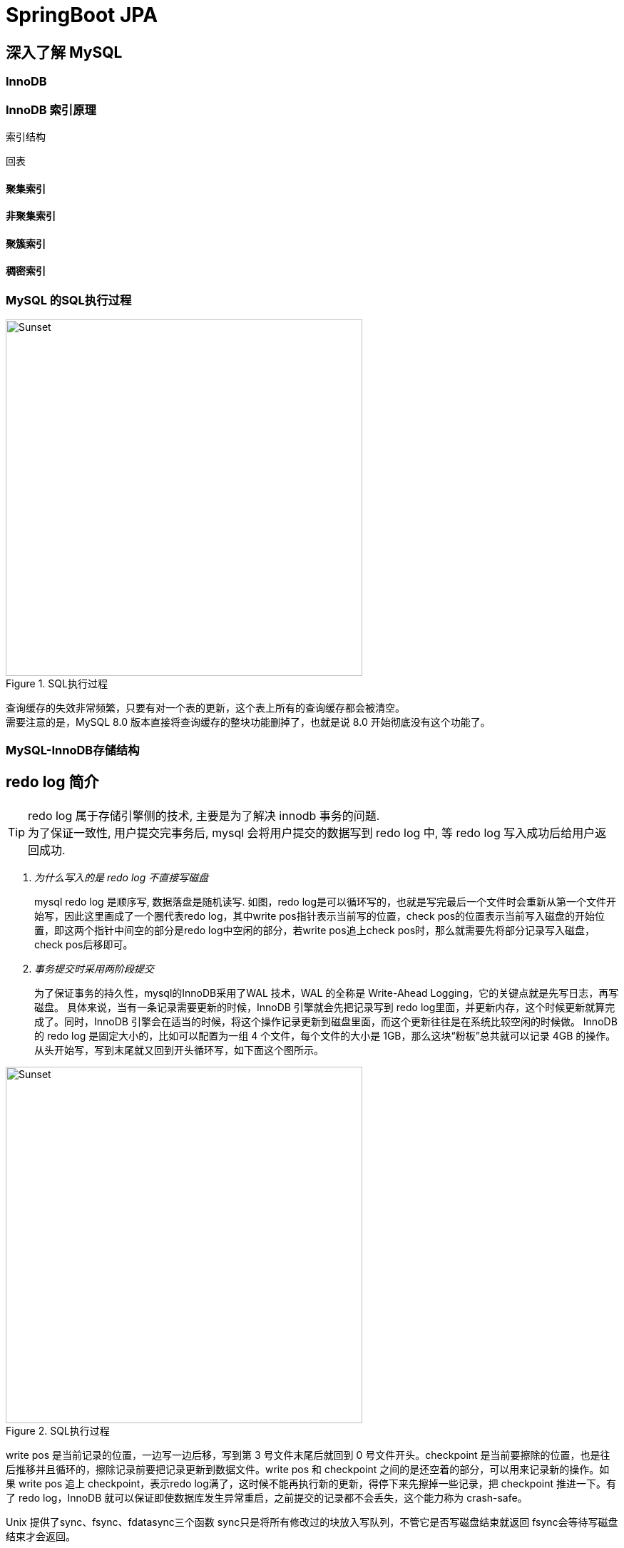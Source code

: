 = SpringBoot JPA
:pdf-themesdir: theme
:pdf-fontsdir: fonts
:pdf-theme: KaiGenGothicCN

:icons: font
:images: image

== 深入了解 MySQL

=== InnoDB

=== InnoDB 索引原理

索引结构

回表

==== 聚集索引

==== 非聚集索引

==== 聚簇索引

==== 稠密索引


=== MySQL 的SQL执行过程

image::{images}/MySQL-SQL执行过程.jpg[title="SQL执行过程",alt="Sunset",width="500",height="500"]
查询缓存的失效非常频繁，只要有对一个表的更新，这个表上所有的查询缓存都会被清空。 +
需要注意的是，MySQL 8.0 版本直接将查询缓存的整块功能删掉了，也就是说 8.0 开始彻底没有这个功能了。

=== MySQL-InnoDB存储结构

== redo log 简介

[TIP]
====
redo log 属于存储引擎侧的技术, 主要是为了解决 innodb 事务的问题. +
为了保证一致性, 用户提交完事务后, mysql 会将用户提交的数据写到 redo log 中, 等 redo log 写入成功后给用户返回成功.
====

[qanda]
为什么写入的是 redo log 不直接写磁盘::
mysql redo log 是顺序写, 数据落盘是随机读写.
如图，redo log是可以循环写的，也就是写完最后一个文件时会重新从第一个文件开始写，因此这里画成了一个圈代表redo log，其中write pos指针表示当前写的位置，check pos的位置表示当前写入磁盘的开始位置，即这两个指针中间空的部分是redo log中空闲的部分，若write pos追上check pos时，那么就需要先将部分记录写入磁盘，check pos后移即可。

事务提交时采用两阶段提交::
为了保证事务的持久性，mysql的InnoDB采用了WAL 技术，WAL 的全称是 Write-Ahead Logging，它的关键点就是先写日志，再写磁盘。
具体来说，当有一条记录需要更新的时候，InnoDB 引擎就会先把记录写到 redo log里面，并更新内存，这个时候更新就算完成了。同时，InnoDB 引擎会在适当的时候，将这个操作记录更新到磁盘里面，而这个更新往往是在系统比较空闲的时候做。
InnoDB 的 redo log 是固定大小的，比如可以配置为一组 4 个文件，每个文件的大小是 1GB，那么这块“粉板”总共就可以记录 4GB 的操作。从头开始写，写到末尾就又回到开头循环写，如下面这个图所示。

image::{images}/redo-log.png[title="SQL执行过程",alt="Sunset",width="500",height="500"]

write pos 是当前记录的位置，一边写一边后移，写到第 3 号文件末尾后就回到 0 号文件开头。checkpoint 是当前要擦除的位置，也是往后推移并且循环的，擦除记录前要把记录更新到数据文件。write pos 和 checkpoint 之间的是还空着的部分，可以用来记录新的操作。如果 write pos 追上 checkpoint，表示redo log满了，这时候不能再执行新的更新，得停下来先擦掉一些记录，把 checkpoint 推进一下。有了 redo log，InnoDB 就可以保证即使数据库发生异常重启，之前提交的记录都不会丢失，这个能力称为 crash-safe。



Unix 提供了sync、fsync、fdatasync三个函数
sync只是将所有修改过的块放入写队列，不管它是否写磁盘结束就返回
fsync会等待写磁盘结束才会返回。

== 查看 redo log 相关的配置.

查看 redo log 的文件大小, 默认是 48M.

`SHOW GLOBAL VARIABLES LIKE '%innodb_log_file_size%'`;

`docker exec -it d4b70733133d /bin/sh`

进入文件夹

`cd /var/lib/mysql`

查看文件

`ls -alh`

查看文件

`-rw-r----- 1 mysql mysql  48M May 17 01:06  ib_logfile0`

`-rw-r----- 1 mysql mysql  48M May  5 16:18  ib_logfile1`

查看 redo log 的个数:
`SHOW GLOBAL VARIABLES LIKE '%innodb_log_files_in_group%'`;

写 redo log 时机配置项, 默认是 1:
`SHOW GLOBAL VARIABLES LIKE '%innodb_flush_log_at_trx_commit%';`

文件名称 `ib_logfile0`, `ib_logfile1`

[cols="^1,<5"]
|===
|配置值 ^|描述

|0
|表示事物提交时,不不立即对 redo log 进行持久化,这个任务交给后台线程去做

|1
|表示事务提交时,立即把 redo log 进行持久化.默认值是 1.

|2
|表示事务提交时,立即将 redo log 写到操作系统的缓存区,并不会直接将 redo log 进行持久化. +
这种情况下, 如果数据库挂了,操作系统没挂,那么事务的持久性还是可以保证的.
|===

write -> 写到内存中(操作系统的缓存)

flush -> 写到磁盘中

image::{images}/MySQL存储-1.jpg[title="每页数据结构",alt="Sunset",width="500",height="500"]

image::{images}/MySQL存储-2.jpg[title="每页数据结构",alt="Sunset",width="500",height="500"]

image::{images}/MySQL存储-3.jpg[title="索引结构",alt="Sunset",width="500",height="500"]

image::{images}/MySQL存储-4.jpg[title="BufferPool",alt="Sunset",width="500",height="500"]

image::{images}/MySQL存储-5.jpg[title=",链",alt="Sunset",width="500",height="500"]

=== Innodb 底层数据更新过程

. 修改 Buffer pool 里面的页数据(脏页)
. update 语句 生成一个 redo log
. redo log 持久化
. 修改成功


=== MySQL 锁

在 Mysql 中，行级锁并不是直接锁记录，而是锁索引。索引分为主键索引和非主键索引两种，如果一条sql 语句操作了主键索引，Mysql 就会锁定这条主键索引；如果一条语句操作了非主键索引，MySQL会先锁定该非主键索引，再锁定相关的主键索引。

InnoDB 行锁是通过给索引项加锁实现的，如果没有索引，InnoDB 会通过隐藏的聚簇索引来对记录加锁。也就是说：如果不通过索引条件检索数据，那么InnoDB将对表中所有数据加锁，实际效果跟表锁一样。因为没有了索引，找到某一条记录就得扫描全表，要扫描全表，就得锁定表。

==== 行锁（Record Locks）

==== 共享锁/排他锁（Shared and Exclusive Locks）

==== 意向共享锁/意向排他锁（Intention Shared and Exclusive Locks）

==== 临键锁（Next-key Locks）

==== 间隙锁（Gap Locks）

==== 插入意向锁（Insert Intention Locks）

==== 自增锁（Auto-inc Locks）

==== 锁表情况

对没有索引的列进行修改会锁定整个表

[source,sql]
====
ALTER TABLE tb_user_info_index DROP INDEX uk_username;
====

客户端 1

[source,sql]
====
START TRANSACTION;
UPDATE tb_user_info_index SET username="arron.hackett111" WHERE username="arron.hackett";
====

客户端 2

[source,sql]
====
START TRANSACTION;
UPDATE tb_user_info_index SET username="beatriz.crist222" WHERE username="beatriz.crist";
====

这个时候客户端 2 会卡主直到客户端 1 `COMMIT` 或者 `ROLLBACK`.

=== 在线 DDL

==== 在线直接 DDL 的几种限制

==== 大表 DDL 的解决方式

== MySQL 查询优化技术

MySQL把链表按比例分成两截:

. 热数据区域,用来存放使用频率非常高的数据页;

. 冷数据区域,用来存放使用频率不是很高的数据页;

. 通过 innodb_old_blocks_pct 可以调整区域比例.

使用 UPDATE 语句时,会生产一个 redo_log redo_log 持久化 innodb_flush_log_at_trx_commit

|===
^|配置值 ^|描述

^|0
|表示事务提交时,不利己对 redo_log 进行持久化,这个任务交给后台线程去做

^|1
|表示事务提交时,立即把 redo_log 进行持久化

^|2
|表示事务提交时,立即将 redo_log 写到操作系统的缓冲区,并不会直接将 redo_log 进行持久化,这种情况下,如果数据库挂了,操作系统没有挂,那么事务的持久性还是可以保证的
|===

查看事务的隔离级别

[source,sql]
====
select @@tx_isolation; -- 查看当前 session 事务隔离级别;

select @@global.tx_isolation;
====

设置事务的隔离级别

-- read uncommitted
-- read committed
-- repeatable read
-- serializable

[source,sql]
====
SHOW GLOBAL VARIABLES LIKE '%innodb_buffer_pool_size%'; -- 查看 buffer pool 大小,默认是 128M

SHOW GLOBAL VARIABLES LIKE '%innodb_old_blocks_pct%'; -- LRU 链表冷数据区域配置,默认 37

SHOW GLOBAL VARIABLES LIKE '%innodb_old_blocks_time%'; -- LRU 链表冷区域的数据隔多久可以放入到热区域
====

[source,sql]
====
set session transaction isolation level read uncommitted;

set global transaction isolation level repeatable read;

set global transaction isolation level read uncommitted;
====

== 版本链

对于使用 innodb 存储引擎的表来说,它的聚簇索引记录中都包含两个必要的隐藏列(row_id并不是必要的,我们创建的表中有主见或者非 NULL 唯一建是都不会包含 row_id 列):

. trx_id: 每次对某条记录进行改动时,都会把对应的事务 id 赋值给 trx_id 隐藏列.
. roll_pointer: 每次对某条记录进行改动时,这个隐藏列会存储一个指针,可以通过这个指针找到该记录修改前的信息.

== ReadView

对于使用 read uncommitted 隔离级别的事务来说,直接读取记录的最新版本就好了,对于使用 serializable 隔离级别的事务来说,使用加锁的方式来访问记录.对于使用 read committed 和 repeatable read 隔离级别的事务来说,就需要用到我们上边所说的版本链了,核心问题就是:
需要判断一下版本链中的哪个版本是当前事务可见的.

ReadView 中主要包含 4 个比较重要的内容:

. m_ids: 表示在生产 ReadView 时,当前系统中活跃的读写事务的事务 id 列表;
. min_trx_id: 表示在生成 ReadView 时当前系统中活跃的事务中最小的事务 id,也就是 m_ids 中最小值;
. max_trx_id: 表示生产 ReadView 时系统中应该分配给下一个事务的 id 值;
. creator_trx_id: 表示生成该 ReadView 的事务的事务 id.

[IMPORTANT]
====
注意: max_trx_id 并不是 m_ids 中的最大值,事务 id 是递增分配的.比方说现有 id 为 1,2,3 这个三个事务,之后 id 为 3 的事务提交了, 那么一个新的读事务在生成 ReadView 时, m_ids 就包括了 1和 2, min_trx_id 的值就是 1,max_trx_id 的值就是 4.
====

有了这个 ReadView, 这样在访问某条记录时,只需要按照下边的步骤判断记录的某个版本是否可见:

. 如果被访问版本的 trx_id 属性值与 ReadView 中 creator_trx_id 值相同, 意味着当前事务在访问它自己修改过的记录,所以该版本可以被当前事务访问.

. 如果被访问版本的 trx_id 属性值小于 ReadView 中的 min_trx_id 值,表示生成该版本的事务在当前事务生成 ReadView 前已经提交,所以该版本可以被当前事务访问.

. 如果被访问版本的 trx_id 属性值大于 ReadView 中 max_trx_id 值,表示生成该版本的事务在当前事务生成 ReadView 后才开启,所以该版本不可以被当前事务访问.

. 如果被访问版本的 trx_id 属性值在 ReadView 中的 min_trx_id 和 max_trx_id 之间,那就需要判断一下 trx_id 属性值是不是在 m_ids 列表中,如果在,说明创建 ReadView 时生成了该版本的事务还是活跃的,该版本不可以被访问; 如果不在,说明创建 ReadView 时, 生成该版本的事务已经被提交,该版本可以被访问.

行锁

LOCK_REC_NOT_GAP: 单个行记录上的锁.
LOCk_GAP: 间隙锁,锁定一个范围,但不包括记录本身.GAP 锁的目的,是为了防止同一事物的两次当前读,出现幻读的情况.
LOCK_ORDINARY: 锁定一个范围,并且锁定记录本上.对于行的查询,都是采用该方法,主要的目的是解决幻读的问题.

== MySQL 查询优化技术



=== MySQL Innodb 不支持在线修改表结构的场景
[cols="^1,<5"]
|===
|操作 ^|语法

|加全文索引
|CREATE FULLTEXT INDEX name on table(column)

|加空间索引
|ALTER TABLE geom ADD SPATIAL INDEX(g)

|删除主键
|ALTER TABLE tb_name DROP PRIMARY KEY

|增加自增列
|ALTER TABLE t ADD COLUMN id int auto_increment not null PRIMARY KEY

|修改列类型
|ALTER TABLE tb_name CHANGE c1 c1 NEW_TYPE

|改表字符集
|ALTER TABLE tb_name CHARACTER SET = charset_name


|===
